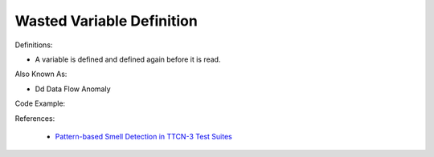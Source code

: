 Wasted Variable Definition
^^^^^
Definitions:

* A variable is defined and defined again before it is read.

Also Known As:

* Dd Data Flow Anomaly

Code Example:

References:

 * `Pattern-based Smell Detection in TTCN-3 Test Suites <http://citeseerx.ist.psu.edu/viewdoc/download?doi=10.1.1.144.6997&rep=rep1&type=pdf>`_

